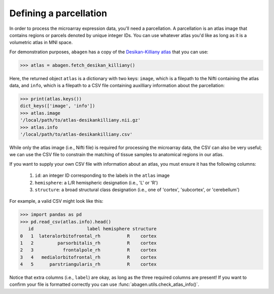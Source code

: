 .. _usage_parcellations:

Defining a parcellation
=======================

In order to process the microarray expression data, you'll need a parcellation.
A parcellation is an atlas image that contains regions or parcels denoted by
unique integer IDs. You can use whatever atlas you'd like as long as it is a
volumetric atlas in MNI space.

For demonstration purposes, ``abagen`` has a copy of the `Desikan-Killiany
atlas <https://surfer.nmr.mgh.harvard.edu/ftp/articles/desikan06-parcellation.
pdf>`_ that you can use:

.. code-block:: python

   >>> atlas = abagen.fetch_desikan_killiany()

Here, the returned object ``atlas`` is a dictionary with two keys: ``image``,
which is a filepath to the Nifti containing the atlas data, and ``info``, which
is a filepath to a CSV file containing auxilliary information about the
parcellation:

.. code-block:: python

    >>> print(atlas.keys())
    dict_keys(['image', 'info'])
    >>> atlas.image
    '/local/path/to/atlas-desikankilliany.nii.gz'
    >>> atlas.info
    '/local/path/to/atlas-desikankilliany.csv'

While only the atlas image (i.e., Nifti file) is required for processing the
microarray data, the CSV can also be very useful; we can use the CSV file to
constrain the matching of tissue samples to anatomical regions in our atlas.

If you want to supply your own CSV file with information about an atlas, you
must ensure it has the following columns:

  1. ``id``: an integer ID corresponding to the labels in the ``atlas`` image
  2. ``hemisphere``: a L/R hemispheric designation (i.e., 'L' or 'R')
  3. ``structure``: a broad structural class designation (i.e., one of
     'cortex', 'subcortex', or 'cerebellum')

For example, a valid CSV might look like this:

.. code-block:: python

    >>> import pandas as pd
    >>> pd.read_csv(atlas.info).head()
       id                    label hemisphere structure
    0   1  lateralorbitofrontal_rh          R    cortex
    1   2         parsorbitalis_rh          R    cortex
    2   3           frontalpole_rh          R    cortex
    3   4   medialorbitofrontal_rh          R    cortex
    4   5      parstriangularis_rh          R    cortex

Notice that extra columns (i.e., ``label``) are okay, as long as the three
required columns are present! If you want to confirm your file is formatted
correctly you can use :func:`abagen.utils.check_atlas_info()`.
